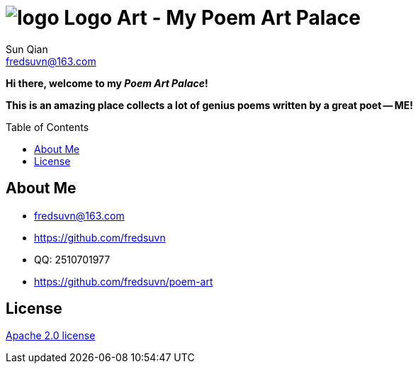 = image:logo.svg[] Logo Art - My Poem Art Palace
:toc: macro
:toclevels: 3
Sun Qian <fredsuvn@163.com>
:emaill: fredsuvn@163.com
:url: https://github.com/fredsuvn/poem-art
:me-url: https://github.com/fredsuvn
:qq: QQ: 2510701977
:license: https://www.apache.org/licenses/LICENSE-2.0.html[Apache 2.0 license]

*Hi there, welcome to my _Poem Art Palace_!*

*This is an amazing place collects a lot of genius poems written by a great poet -- ME!*

toc::[]

== About Me

* {emaill}
* {me-url}
* {qq}
* {url}

== License

{license}